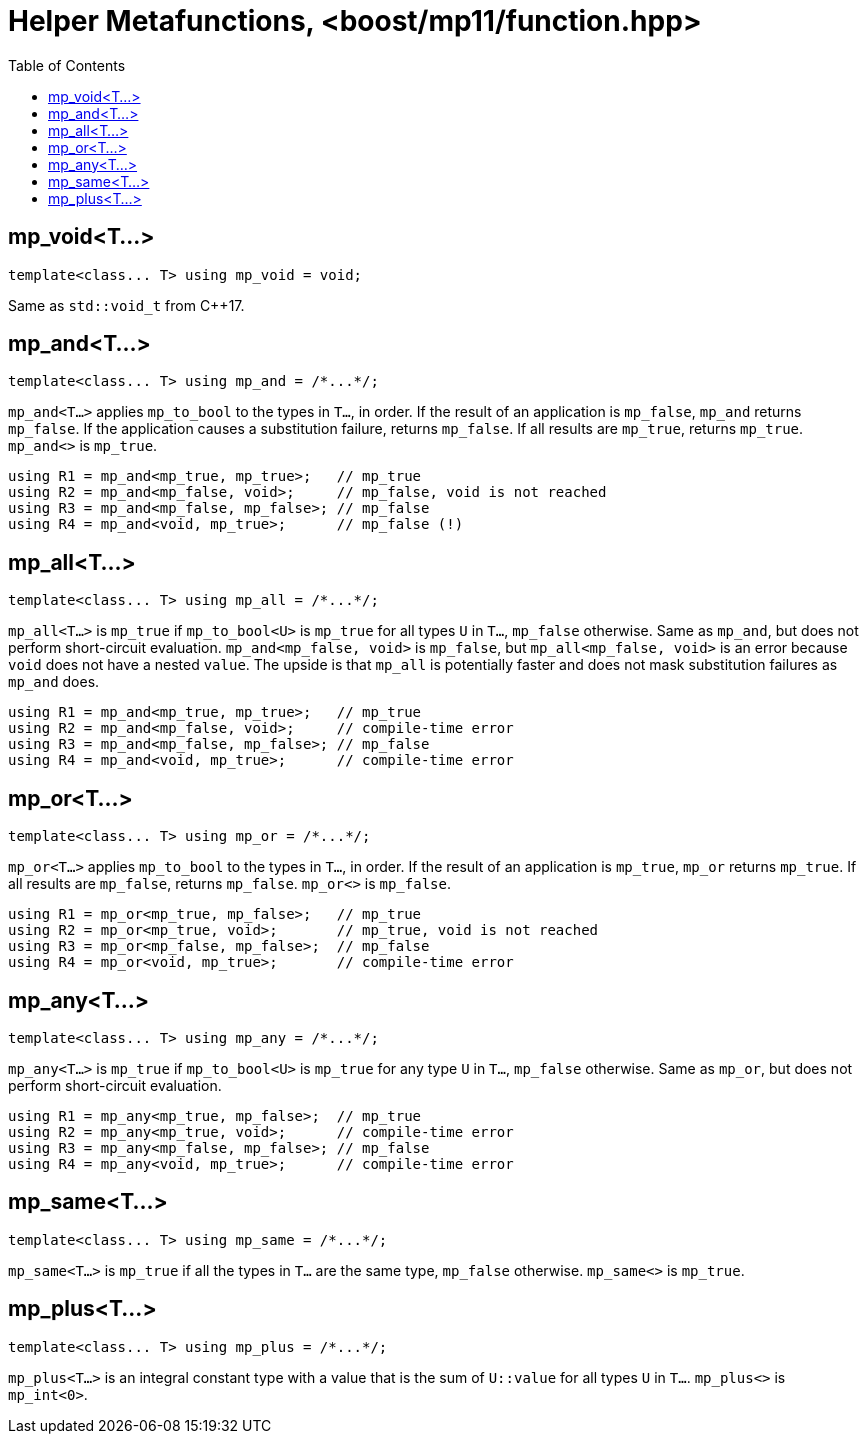 ////
Copyright 2017 Peter Dimov

Distributed under the Boost Software License, Version 1.0.

See accompanying file LICENSE_1_0.txt or copy at
http://www.boost.org/LICENSE_1_0.txt
////

[#function]
# Helper Metafunctions, <boost/mp11/function.hpp>
:toc:
:idprefix:

## mp_void<T...>

    template<class... T> using mp_void = void;

Same as `std::void_t` from C++17.

## mp_and<T...>

    template<class... T> using mp_and = /*...*/;

`mp_and<T...>` applies `mp_to_bool` to the types in `T...`, in order. If the result of an application is `mp_false`, `mp_and`
returns `mp_false`. If the application causes a substitution failure, returns `mp_false`. If all results are `mp_true`,
returns `mp_true`. `mp_and<>` is `mp_true`.

    using R1 = mp_and<mp_true, mp_true>;   // mp_true
    using R2 = mp_and<mp_false, void>;     // mp_false, void is not reached
    using R3 = mp_and<mp_false, mp_false>; // mp_false
    using R4 = mp_and<void, mp_true>;      // mp_false (!)

## mp_all<T...>

    template<class... T> using mp_all = /*...*/;

`mp_all<T...>` is `mp_true` if `mp_to_bool<U>` is `mp_true` for all types `U` in `T...`, `mp_false` otherwise. Same as
`mp_and`, but does not perform short-circuit evaluation. `mp_and<mp_false, void>` is `mp_false`, but `mp_all<mp_false, void>`
is an error because `void` does not have a nested `value`. The upside is that `mp_all` is potentially faster and does not
mask substitution failures as `mp_and` does.

    using R1 = mp_and<mp_true, mp_true>;   // mp_true
    using R2 = mp_and<mp_false, void>;     // compile-time error
    using R3 = mp_and<mp_false, mp_false>; // mp_false
    using R4 = mp_and<void, mp_true>;      // compile-time error

## mp_or<T...>

    template<class... T> using mp_or = /*...*/;

`mp_or<T...>` applies `mp_to_bool` to the types in `T...`, in order. If the result of an application is `mp_true`, `mp_or`
returns `mp_true`. If all results are `mp_false`, returns `mp_false`. `mp_or<>` is `mp_false`.

    using R1 = mp_or<mp_true, mp_false>;   // mp_true
    using R2 = mp_or<mp_true, void>;       // mp_true, void is not reached
    using R3 = mp_or<mp_false, mp_false>;  // mp_false
    using R4 = mp_or<void, mp_true>;       // compile-time error

## mp_any<T...>

    template<class... T> using mp_any = /*...*/;

`mp_any<T...>` is `mp_true` if `mp_to_bool<U>` is `mp_true` for any type `U` in `T...`, `mp_false` otherwise. Same as
`mp_or`, but does not perform short-circuit evaluation.

    using R1 = mp_any<mp_true, mp_false>;  // mp_true
    using R2 = mp_any<mp_true, void>;      // compile-time error
    using R3 = mp_any<mp_false, mp_false>; // mp_false
    using R4 = mp_any<void, mp_true>;      // compile-time error

## mp_same<T...>

    template<class... T> using mp_same = /*...*/;

`mp_same<T...>` is `mp_true` if all the types in `T...` are the same type, `mp_false` otherwise. `mp_same<>` is `mp_true`.

## mp_plus<T...>

    template<class... T> using mp_plus = /*...*/;

`mp_plus<T...>` is an integral constant type with a value that is the sum of `U::value` for all types `U` in `T...`.
`mp_plus<>` is `mp_int<0>`.
